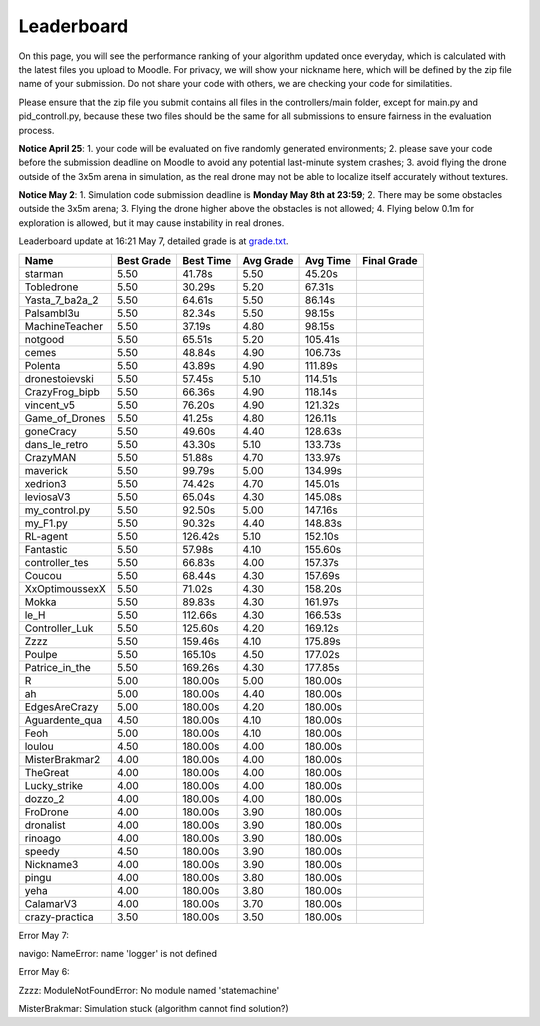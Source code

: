 Leaderboard
===========

On this page, you will see the performance ranking of your algorithm updated once everyday, which is calculated with the latest files you upload to Moodle.
For privacy, we will show your nickname here, which will be defined by the zip file name of your submission.
Do not share your code with others, we are checking your code for similatities.

Please ensure that the zip file you submit contains all files in the controllers/main folder, except for main.py and pid_controll.py, because these two files should be the same for all submissions to ensure fairness in the evaluation process.

**Notice April 25**: 1. your code will be evaluated on five randomly generated environments; 2. please save your code before the submission deadline on Moodle to avoid any potential last-minute system crashes; 3. avoid flying the drone outside of the 3x5m arena in simulation, as the real drone may not be able to localize itself accurately without textures.

**Notice May 2**: 1. Simulation code submission deadline is **Monday May 8th at 23:59**; 2. There may be some obstacles outside the 3x5m arena; 3. Flying the drone higher above the obstacles is not allowed; 4. Flying below 0.1m for exploration is allowed, but it may cause instability in real drones.

Leaderboard update at 16:21 May 7, detailed grade is at `grade.txt <https://github.com/dronecourse-epfl/crazy-practical-tutorial/blob/main/docs/grade.txt>`_.

============== ========== ========= ========= ======== ===========
Name           Best Grade Best Time Avg Grade Avg Time Final Grade
============== ========== ========= ========= ======== ===========
starman        5.50       41.78s    5.50      45.20s  
Tobledrone     5.50       30.29s    5.20      67.31s  
Yasta_7_ba2a_2 5.50       64.61s    5.50      86.14s  
Palsambl3u     5.50       82.34s    5.50      98.15s  
MachineTeacher 5.50       37.19s    4.80      98.15s  
notgood        5.50       65.51s    5.20      105.41s 
cemes          5.50       48.84s    4.90      106.73s 
Polenta        5.50       43.89s    4.90      111.89s 
dronestoievski 5.50       57.45s    5.10      114.51s 
CrazyFrog_bipb 5.50       66.36s    4.90      118.14s 
vincent_v5     5.50       76.20s    4.90      121.32s 
Game_of_Drones 5.50       41.25s    4.80      126.11s 
goneCracy      5.50       49.60s    4.40      128.63s 
dans_le_retro  5.50       43.30s    5.10      133.73s 
CrazyMAN       5.50       51.88s    4.70      133.97s 
maverick       5.50       99.79s    5.00      134.99s 
xedrion3       5.50       74.42s    4.70      145.01s 
leviosaV3      5.50       65.04s    4.30      145.08s 
my_control.py  5.50       92.50s    5.00      147.16s 
my_F1.py       5.50       90.32s    4.40      148.83s 
RL-agent       5.50       126.42s   5.10      152.10s 
Fantastic      5.50       57.98s    4.10      155.60s 
controller_tes 5.50       66.83s    4.00      157.37s 
Coucou         5.50       68.44s    4.30      157.69s 
XxOptimoussexX 5.50       71.02s    4.30      158.20s 
Mokka          5.50       89.83s    4.30      161.97s 
le_H           5.50       112.66s   4.30      166.53s 
Controller_Luk 5.50       125.60s   4.20      169.12s 
Zzzz           5.50       159.46s   4.10      175.89s 
Poulpe         5.50       165.10s   4.50      177.02s 
Patrice_in_the 5.50       169.26s   4.30      177.85s 
R              5.00       180.00s   5.00      180.00s 
ah             5.00       180.00s   4.40      180.00s 
EdgesAreCrazy  5.00       180.00s   4.20      180.00s 
Aguardente_qua 4.50       180.00s   4.10      180.00s 
Feoh           5.00       180.00s   4.10      180.00s 
loulou         4.50       180.00s   4.00      180.00s 
MisterBrakmar2 4.00       180.00s   4.00      180.00s 
TheGreat       4.00       180.00s   4.00      180.00s 
Lucky_strike   4.00       180.00s   4.00      180.00s 
dozzo_2        4.00       180.00s   4.00      180.00s 
FroDrone       4.00       180.00s   3.90      180.00s 
dronalist      4.00       180.00s   3.90      180.00s 
rinoago        4.00       180.00s   3.90      180.00s 
speedy         4.50       180.00s   3.90      180.00s 
Nickname3      4.00       180.00s   3.90      180.00s 
pingu          4.00       180.00s   3.80      180.00s 
yeha           4.00       180.00s   3.80      180.00s 
CalamarV3      4.00       180.00s   3.70      180.00s 
crazy-practica 3.50       180.00s   3.50      180.00s 
============== ========== ========= ========= ======== ===========

Error May 7:

navigo: NameError: name 'logger' is not defined

Error May 6:

Zzzz: ModuleNotFoundError: No module named 'statemachine'

MisterBrakmar: Simulation stuck (algorithm cannot find solution?)